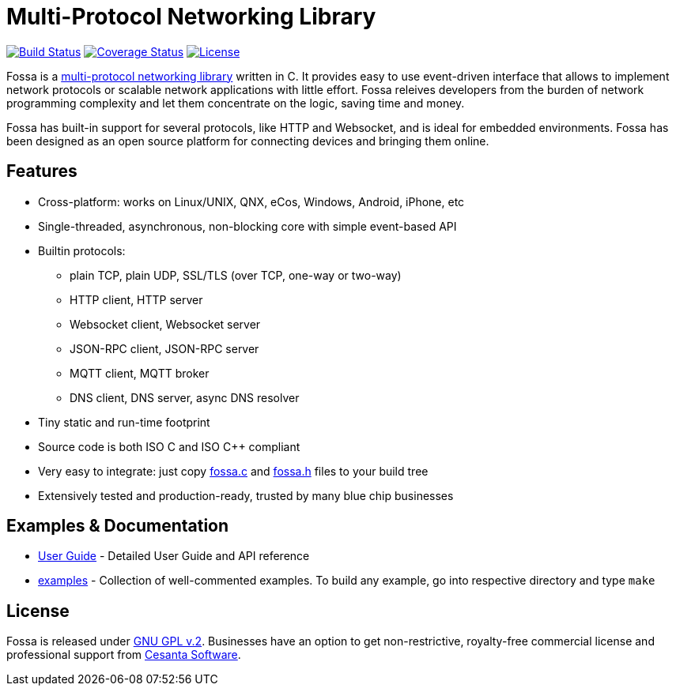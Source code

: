 = Multi-Protocol Networking Library

image:https://circleci.com/gh/cesanta/fossa.svg?style=shield[Build Status,link=https://circleci.com/gh/cesanta/fossa/tree/master]
image:http://img.shields.io/coveralls/cesanta/fossa/master.svg[Coverage Status,link=https://coveralls.io/r/cesanta/fossa?branch=master]
image:https://img.shields.io/badge/license-GPL_2-green.svg[License,link=https://github.com/cesanta/fossa/blob/master/LICENSE]

Fossa is a
http://cesanta.com/fossa.shtml[multi-protocol networking library] written in C.
It provides easy to use event-driven interface that allows to implement
network protocols or scalable network applications  with little effort.
Fossa releives developers from the burden of network programming
complexity and let them concentrate on the logic, saving time and money.

Fossa has built-in support for several protocols, like
HTTP and Websocket, and is ideal for embedded environments. Fossa
has been designed as an open source platform for connecting devices and
bringing them online.

== Features

* Cross-platform: works on Linux/UNIX, QNX, eCos, Windows, Android, iPhone, etc
* Single-threaded, asynchronous, non-blocking core with simple event-based API
* Builtin protocols:
  ** plain TCP, plain UDP, SSL/TLS (over TCP, one-way or two-way)
  ** HTTP client, HTTP server
  ** Websocket client, Websocket server
  ** JSON-RPC client, JSON-RPC server
  ** MQTT client, MQTT broker
  ** DNS client, DNS server, async DNS resolver
* Tiny static and run-time footprint
* Source code is both ISO C and ISO C++ compliant
* Very easy to integrate: just copy
  https://raw.githubusercontent.com/cesanta/fossa/master/fossa.c[fossa.c] and
  https://raw.githubusercontent.com/cesanta/fossa/master/fossa.h[fossa.h]
  files to your build tree
* Extensively tested and production-ready, trusted by many blue chip businesses

== Examples & Documentation

- link:http://cesanta.com/docs/fossa[User Guide] - Detailed User Guide and API reference
- link:examples[] - Collection of well-commented examples. To build any example,
go into respective directory and type `make`

== License

Fossa is released under
http://www.gnu.org/licenses/old-licenses/gpl-2.0.html[GNU GPL v.2].
Businesses have an option to get non-restrictive, royalty-free commercial
license and professional support from http://cesanta.com[Cesanta Software].
